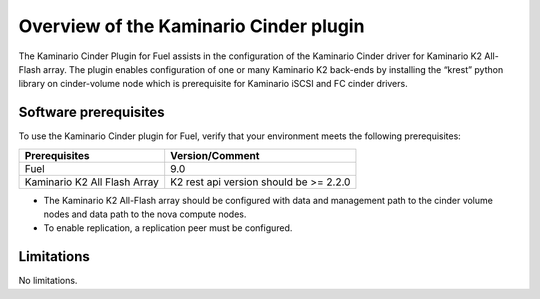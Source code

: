 .. _overview:

Overview of the Kaminario Cinder plugin
=======================================

The Kaminario Cinder Plugin for Fuel  assists in the configuration of the Kaminario Cinder driver for Kaminario K2 All-Flash array. The plugin enables configuration of one or many Kaminario K2 back-ends by installing the “krest” python library on cinder-volume node which is prerequisite for Kaminario iSCSI and FC cinder drivers.

Software prerequisites 
----------------------

To use the Kaminario Cinder plugin for Fuel, verify that your environment meets the following prerequisites:


============================  ======================================
Prerequisites                 Version/Comment
============================  ======================================
Fuel                          9.0
Kaminario K2 All Flash Array  K2 rest api version should be >= 2.2.0
============================  ======================================



* The Kaminario K2 All-Flash array should be configured with data and management path to the cinder volume nodes and data path to the nova compute nodes.

* To enable replication, a replication peer must be configured. 

Limitations
-----------

No limitations.
